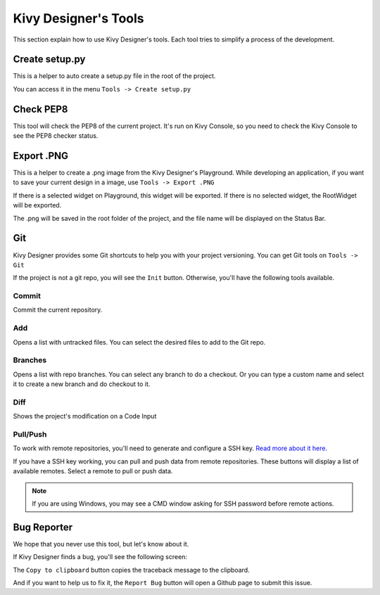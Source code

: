 Kivy Designer's Tools
=====================

This section explain how to use Kivy Designer's tools. Each tool tries to simplify a process of the development. 


Create setup.py
---------------

This is a helper to auto create a setup.py file in the root of the project.

You can access it in the menu ``Tools -> Create setup.py``

.. image:: img/kd_setup_y.png


Check PEP8
----------

This tool will check the PEP8 of the current project. It's run on Kivy Console, so you need to check the Kivy Console to see the PEP8 checker status.


Export .PNG
-----------

This is a helper to create a .png image from the Kivy Designer's Playground. While developing an application, if you want to save your current design in a image, use  ``Tools -> Export .PNG``

If there is a selected widget on Playground, this widget will be exported. If there is no selected widget, the RootWidget will be exported.

The .png will be saved in the root folder of the project, and the file name will be displayed on the Status Bar.


Git
---

Kivy Designer provides some Git shortcuts to help you with your project versioning. You can get Git tools on ``Tools -> Git``

If the project is not a git repo, you will see the ``Init`` button. Otherwise, you'll have the following tools available.

Commit
~~~~~~
Commit the current repository.

Add
~~~
Opens a list with untracked files. You can select the desired files to add to the Git repo.

Branches
~~~~~~~~
Opens a list with repo branches. You can select any branch to do a checkout. Or you can type a custom name and select it to create a new branch and do checkout to it.

Diff
~~~~
Shows the project's modification on a Code Input

Pull/Push
~~~~~~~~~

To work with remote repositories, you'll need to generate and configure a SSH key. `Read more about it here. <https://help.github.com/articles/generating-ssh-keys>`_

If you have a SSH key working, you can pull and push data from remote repositories. These buttons will display a list of available remotes. Select a remote to pull or push data.

.. note::

    If you are using Windows, you may see a CMD window asking for SSH password before remote actions.


Bug Reporter
------------
We hope that you never use this tool, but let's know about it.

If Kivy Designer finds a bug, you'll see the following screen:

.. image:: img/kd_bug_reporter.png

The  ``Copy to clipboard`` button copies the traceback message to the clipboard. 

And if you want to help us to fix it, the ``Report Bug`` button will open a Github page to submit this issue. 